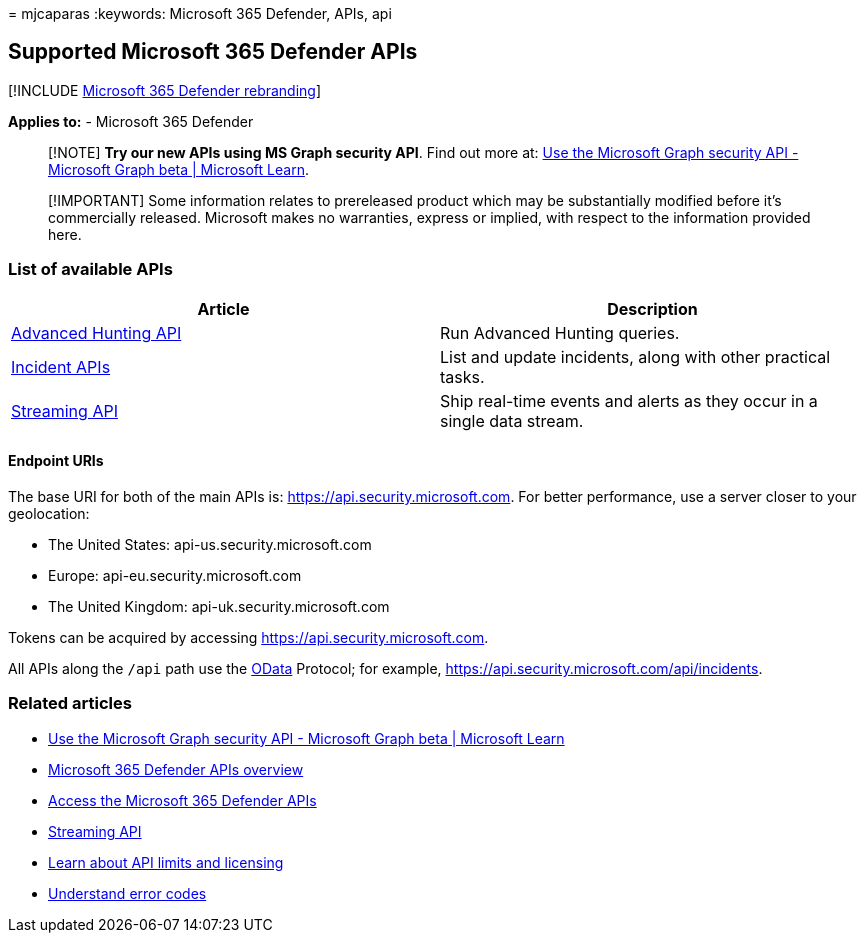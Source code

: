 = 
mjcaparas
:keywords: Microsoft 365 Defender, APIs, api

== Supported Microsoft 365 Defender APIs

{empty}[!INCLUDE link:../includes/microsoft-defender.md[Microsoft 365
Defender rebranding]]

*Applies to:* - Microsoft 365 Defender

____
[!NOTE] *Try our new APIs using MS Graph security API*. Find out more
at: link:/graph/api/resources/security-api-overview[Use the Microsoft
Graph security API - Microsoft Graph beta | Microsoft Learn].
____

____
[!IMPORTANT] Some information relates to prereleased product which may
be substantially modified before it’s commercially released. Microsoft
makes no warranties, express or implied, with respect to the information
provided here.
____

=== List of available APIs

[width="100%",cols="50%,50%",options="header",]
|===
|Article |Description
|link:api-advanced-hunting.md[Advanced Hunting API] |Run Advanced
Hunting queries.

|link:api-incident.md[Incident APIs] |List and update incidents, along
with other practical tasks.

|link:streaming-api.md[Streaming API] |Ship real-time events and alerts
as they occur in a single data stream.
|===

==== Endpoint URIs

The base URI for both of the main APIs is:
https://api.security.microsoft.com. For better performance, use a server
closer to your geolocation:

* The United States: api-us.security.microsoft.com
* Europe: api-eu.security.microsoft.com
* The United Kingdom: api-uk.security.microsoft.com

Tokens can be acquired by accessing https://api.security.microsoft.com.

All APIs along the `/api` path use the link:/odata/overview[OData]
Protocol; for example, https://api.security.microsoft.com/api/incidents.

=== Related articles

* link:/graph/api/resources/security-api-overview[Use the Microsoft
Graph security API - Microsoft Graph beta | Microsoft Learn]
* link:api-overview.md[Microsoft 365 Defender APIs overview]
* link:api-access.md[Access the Microsoft 365 Defender APIs]
* link:../defender-endpoint/raw-data-export.md[Streaming API]
* link:api-terms.md[Learn about API limits and licensing]
* link:api-error-codes.md[Understand error codes]
